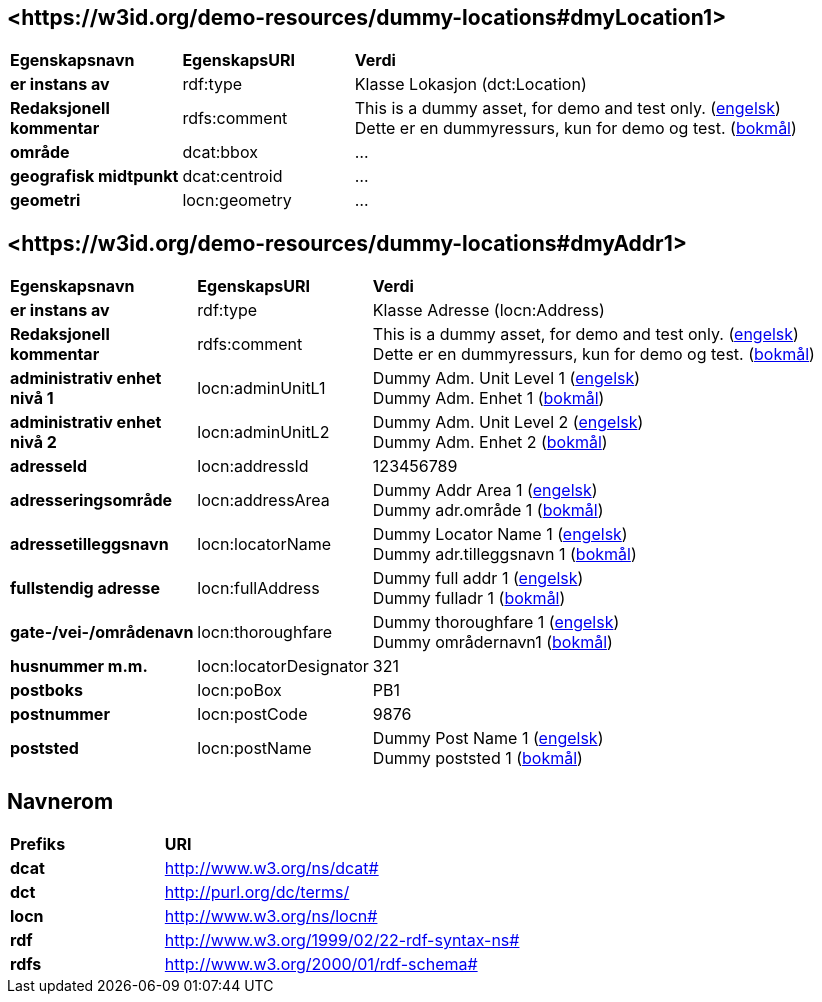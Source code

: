// Asciidoc file auto-generated by "(Digdir) Excel2Turtle/Html v.3"

== <\https://w3id.org/demo-resources/dummy-locations#dmyLocation1> [[dmyLocation1]]

[cols="20s,20d,60d"]
|===
| Egenskapsnavn | *EgenskapsURI* | *Verdi*
| er instans av | rdf:type | Klasse Lokasjon (dct:Location)
| Redaksjonell kommentar | rdfs:comment |  This is a dummy asset, for demo and test only. (http://publications.europa.eu/resource/authority/language/ENG[engelsk]) + 
 Dette er en dummyressurs, kun for demo og test. (http://publications.europa.eu/resource/authority/language/NOB[bokmål])
| område | dcat:bbox |  …
| geografisk midtpunkt | dcat:centroid |  …
| geometri | locn:geometry |  …
|===

== <\https://w3id.org/demo-resources/dummy-locations#dmyAddr1> [[dmyAddr1]]

[cols="20s,20d,60d"]
|===
| Egenskapsnavn | *EgenskapsURI* | *Verdi*
| er instans av | rdf:type | Klasse Adresse (locn:Address)
| Redaksjonell kommentar | rdfs:comment |  This is a dummy asset, for demo and test only. (http://publications.europa.eu/resource/authority/language/ENG[engelsk]) + 
 Dette er en dummyressurs, kun for demo og test. (http://publications.europa.eu/resource/authority/language/NOB[bokmål])
| administrativ enhet nivå 1 | locn:adminUnitL1 |  Dummy Adm. Unit Level 1 (http://publications.europa.eu/resource/authority/language/ENG[engelsk]) + 
 Dummy Adm. Enhet 1 (http://publications.europa.eu/resource/authority/language/NOB[bokmål])
| administrativ enhet nivå 2 | locn:adminUnitL2 |  Dummy Adm. Unit Level 2 (http://publications.europa.eu/resource/authority/language/ENG[engelsk]) + 
 Dummy Adm. Enhet 2 (http://publications.europa.eu/resource/authority/language/NOB[bokmål])
| adresseId | locn:addressId |  123456789
| adresseringsområde  | locn:addressArea |  Dummy Addr Area 1 (http://publications.europa.eu/resource/authority/language/ENG[engelsk]) + 
 Dummy adr.område 1 (http://publications.europa.eu/resource/authority/language/NOB[bokmål])
| adressetilleggsnavn | locn:locatorName |  Dummy Locator Name 1 (http://publications.europa.eu/resource/authority/language/ENG[engelsk]) + 
 Dummy adr.tilleggsnavn 1 (http://publications.europa.eu/resource/authority/language/NOB[bokmål])
| fullstendig adresse | locn:fullAddress |  Dummy full addr 1 (http://publications.europa.eu/resource/authority/language/ENG[engelsk]) + 
 Dummy fulladr 1 (http://publications.europa.eu/resource/authority/language/NOB[bokmål])
| gate-/vei-/områdenavn | locn:thoroughfare |  Dummy thoroughfare 1 (http://publications.europa.eu/resource/authority/language/ENG[engelsk]) + 
 Dummy områdernavn1 (http://publications.europa.eu/resource/authority/language/NOB[bokmål])
| husnummer m.m. | locn:locatorDesignator |  321
| postboks | locn:poBox |  PB1
| postnummer | locn:postCode |  9876
| poststed  | locn:postName |  Dummy Post Name 1 (http://publications.europa.eu/resource/authority/language/ENG[engelsk]) + 
 Dummy poststed 1 (http://publications.europa.eu/resource/authority/language/NOB[bokmål])
|===

== Navnerom [[Namespace]]

[cols="30s,70d"]
|===
| Prefiks | *URI*
| dcat | http://www.w3.org/ns/dcat#
| dct | http://purl.org/dc/terms/
| locn | http://www.w3.org/ns/locn#
| rdf | http://www.w3.org/1999/02/22-rdf-syntax-ns#
| rdfs | http://www.w3.org/2000/01/rdf-schema#
|===

// End of the file, 2023-08-25 14:20:30